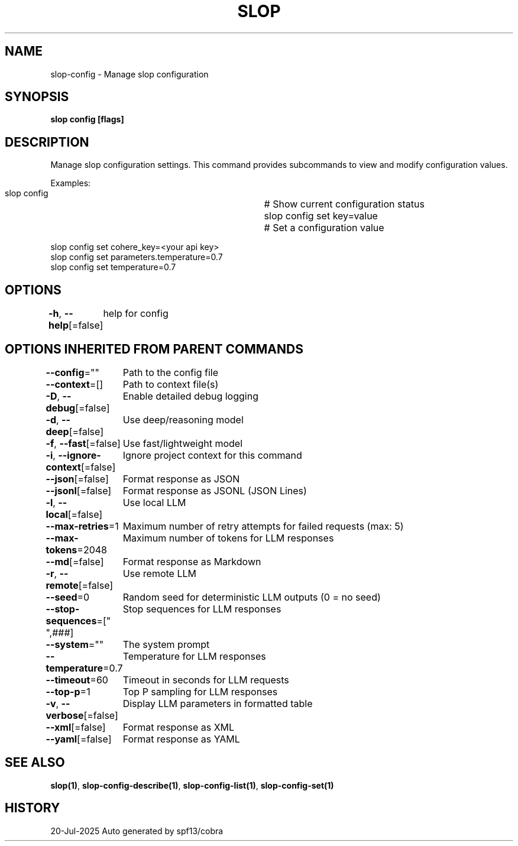 .nh
.TH "SLOP" "1" "Jul 2025" "Slop CLI" ""

.SH NAME
slop-config - Manage slop configuration


.SH SYNOPSIS
\fBslop config [flags]\fP


.SH DESCRIPTION
Manage slop configuration settings. This command provides subcommands
to view and modify configuration values.

.PP
Examples:
  slop config            		# Show current configuration status
  slop config set key=value   	# Set a configuration value

.EX
  slop config set cohere_key=<your api key>
  slop config set parameters.temperature=0.7
  slop config set temperature=0.7
.EE


.SH OPTIONS
\fB-h\fP, \fB--help\fP[=false]
	help for config


.SH OPTIONS INHERITED FROM PARENT COMMANDS
\fB--config\fP=""
	Path to the config file

.PP
\fB--context\fP=[]
	Path to context file(s)

.PP
\fB-D\fP, \fB--debug\fP[=false]
	Enable detailed debug logging

.PP
\fB-d\fP, \fB--deep\fP[=false]
	Use deep/reasoning model

.PP
\fB-f\fP, \fB--fast\fP[=false]
	Use fast/lightweight model

.PP
\fB-i\fP, \fB--ignore-context\fP[=false]
	Ignore project context for this command

.PP
\fB--json\fP[=false]
	Format response as JSON

.PP
\fB--jsonl\fP[=false]
	Format response as JSONL (JSON Lines)

.PP
\fB-l\fP, \fB--local\fP[=false]
	Use local LLM

.PP
\fB--max-retries\fP=1
	Maximum number of retry attempts for failed requests (max: 5)

.PP
\fB--max-tokens\fP=2048
	Maximum number of tokens for LLM responses

.PP
\fB--md\fP[=false]
	Format response as Markdown

.PP
\fB-r\fP, \fB--remote\fP[=false]
	Use remote LLM

.PP
\fB--seed\fP=0
	Random seed for deterministic LLM outputs (0 = no seed)

.PP
\fB--stop-sequences\fP=["
",###]
	Stop sequences for LLM responses

.PP
\fB--system\fP=""
	The system prompt

.PP
\fB--temperature\fP=0.7
	Temperature for LLM responses

.PP
\fB--timeout\fP=60
	Timeout in seconds for LLM requests

.PP
\fB--top-p\fP=1
	Top P sampling for LLM responses

.PP
\fB-v\fP, \fB--verbose\fP[=false]
	Display LLM parameters in formatted table

.PP
\fB--xml\fP[=false]
	Format response as XML

.PP
\fB--yaml\fP[=false]
	Format response as YAML


.SH SEE ALSO
\fBslop(1)\fP, \fBslop-config-describe(1)\fP, \fBslop-config-list(1)\fP, \fBslop-config-set(1)\fP


.SH HISTORY
20-Jul-2025 Auto generated by spf13/cobra
